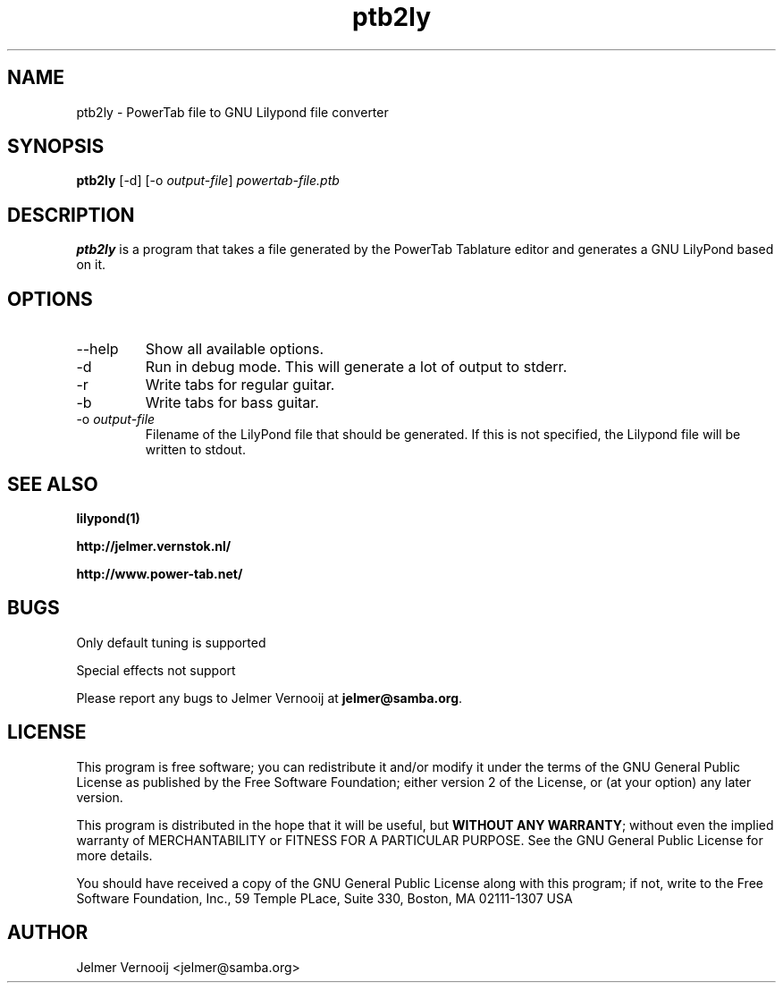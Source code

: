 .TH ptb2ly 1 "4 May 2004"
.SH NAME
ptb2ly \- PowerTab file to GNU Lilypond file converter
.SH SYNOPSIS
.PP
.B ptb2ly 
[-d]
[-o \fIoutput-file\fP]
\fIpowertab-file.ptb\fP
.RI
.SH DESCRIPTION
\fBptb2ly\fP is a program that takes a file generated by the PowerTab 
Tablature editor and generates a GNU LilyPond based on it.

.PP
.SH OPTIONS
.PP
.IP "--help"
Show all available options.
.IP "-d"
Run in debug mode. This will generate a lot of output to stderr.
.IP "-r"
Write tabs for regular guitar.
.IP "-b"
Write tabs for bass guitar.
.IP "-o \fIoutput-file\fP"
Filename of the LilyPond file that should be generated. If this is not 
specified, the Lilypond file will be written to stdout.
.SH "SEE ALSO"
.BR lilypond(1)
.PP
.BR http://jelmer.vernstok.nl/
.PP
.BR http://www.power-tab.net/

.SH BUGS
.PP
Only default tuning is supported
.PP
Special effects not support
.PP
Please report any bugs to Jelmer Vernooij at \fBjelmer@samba.org\fP.
.SH LICENSE
This program is free software; you can redistribute it and/or modify
it under the terms of the GNU General Public License as published by
the Free Software Foundation; either version 2 of the License, or
(at your option) any later version.
.PP
This program is distributed in the hope that it will be useful, but
\fBWITHOUT ANY WARRANTY\fR; without even the implied warranty of
MERCHANTABILITY or FITNESS FOR A PARTICULAR PURPOSE.  See the GNU 
General Public License for more details.
.PP
You should have received a copy of the GNU General Public License 
along with this program; if not, write to the Free Software
Foundation, Inc., 59 Temple PLace, Suite 330, Boston, MA  02111-1307  USA
.SH AUTHOR
.BR
 Jelmer Vernooij <jelmer@samba.org>
